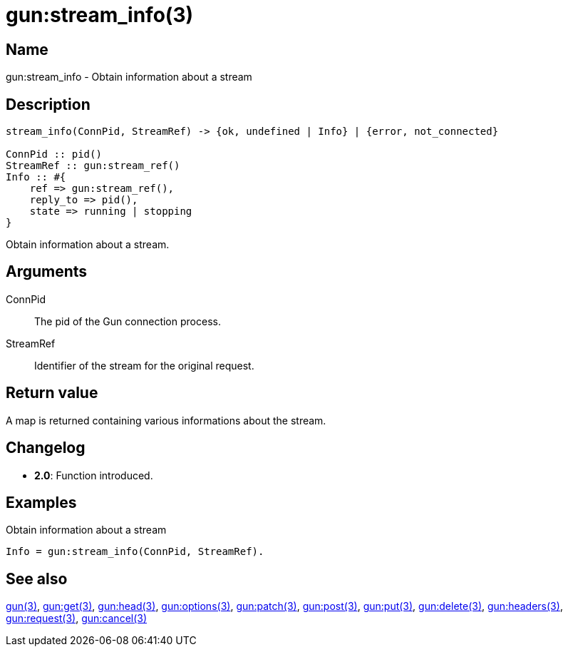 = gun:stream_info(3)

== Name

gun:stream_info - Obtain information about a stream

== Description

[source,erlang]
----
stream_info(ConnPid, StreamRef) -> {ok, undefined | Info} | {error, not_connected}

ConnPid :: pid()
StreamRef :: gun:stream_ref()
Info :: #{
    ref => gun:stream_ref(),
    reply_to => pid(),
    state => running | stopping
}
----

Obtain information about a stream.

== Arguments

ConnPid::

The pid of the Gun connection process.

StreamRef::

Identifier of the stream for the original request.

== Return value

A map is returned containing various informations about
the stream.

== Changelog

* *2.0*: Function introduced.

== Examples

.Obtain information about a stream
[source,erlang]
----
Info = gun:stream_info(ConnPid, StreamRef).
----

== See also

link:man:gun(3)[gun(3)],
link:man:gun:get(3)[gun:get(3)],
link:man:gun:head(3)[gun:head(3)],
link:man:gun:options(3)[gun:options(3)],
link:man:gun:patch(3)[gun:patch(3)],
link:man:gun:post(3)[gun:post(3)],
link:man:gun:put(3)[gun:put(3)],
link:man:gun:delete(3)[gun:delete(3)],
link:man:gun:headers(3)[gun:headers(3)],
link:man:gun:request(3)[gun:request(3)],
link:man:gun:cancel(3)[gun:cancel(3)]
